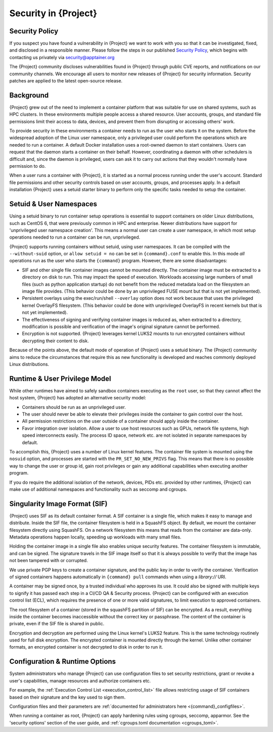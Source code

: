 .. _security:

###########################
 Security in {Project}
###########################

*****************
 Security Policy
*****************

If you suspect you have found a vulnerability in {Project} we want
to work with you so that it can be investigated, fixed, and disclosed in
a responsible manner. Please follow the steps in our published `Security
Policy <https://apptainer.org/security-policy/>`__, which begins with
contacting us privately via security@apptainer.org

The {Project} community discloses vulnerabilities found in {Project} through public
CVE reports, and notifications on our community channels. We encourage
all users to monitor new releases of {Project} for security
information. Security patches are applied to the latest open-source
release.

************
 Background
************

{Project} grew out of the need to implement a container platform
that was suitable for use on shared systems, such as HPC clusters. In
these environments multiple people access a shared resource. User
accounts, groups, and standard file permissions limit their access to
data, devices, and prevent them from disrupting or accessing others'
work.

To provide security in these environments a container needs to run as
the user who starts it on the system. Before the widespread adoption of
the Linux user namespace, only a privileged user could perform the
operations which are needed to run a container. A default Docker
installation uses a root-owned daemon to start containers. Users can
request that the daemon starts a container on their behalf. However,
coordinating a daemon with other schedulers is difficult and, since the
daemon is privileged, users can ask it to carry out actions that they
wouldn't normally have permission to do.

When a user runs a container with {Project}, it is started as a
normal process running under the user's account. Standard file
permissions and other security controls based on user accounts, groups,
and processes apply. In a default installation {Project} uses a
setuid starter binary to perform only the specific tasks needed to setup
the container.

**************************
 Setuid & User Namespaces
**************************

Using a setuid binary to run container setup operations is essential to
support containers on older Linux distributions, such as CentOS 6, that
were previously common in HPC and enterprise. Newer distributions have
support for 'unprivileged user namespace creation'. This means a normal
user can create a user namespace, in which most setup operations needed
to run a container can be run, unprivileged.

{Project} supports running containers without setuid, using user
namespaces. It can be compiled with the ``--without-suid`` option, or
``allow setuid = no`` can be set in ``{command}.conf`` to enable this.
In this mode *all* operations run as the user who starts the
``{command}`` program. However, there are some disadvantages:

-  SIF and other single file container images cannot be mounted
   directly. The container image must be extracted to a directory on
   disk to run. This may impact the speed of execution. Workloads accessing
   large numbers of small files (such as python application startup) do
   not benefit from the reduced metadata load on the filesystem an image
   file provides. (This behavior could be done by an unprivileged FUSE
   mount but that is not yet implemented).

-  Persistent overlays using the exec/run/shell ``--overlay`` option does not
   work because that uses the privileged kernel OverlayFS filesystem.
   (This behavior could be done with unprivileged OverlayFS in recent
   kernels but that is not yet implemented).

-  The effectiveness of signing and verifying container images is
   reduced as, when extracted to a directory, modification is possible
   and verification of the image's original signature cannot be
   performed.

-  Encryption is not supported. {Project} leverages kernel LUKS2
   mounts to run encrypted containers without decrypting their content
   to disk.

Because of the points above, the default mode of operation of
{Project} uses a setuid binary. The {Project} community aims to reduce the
circumstances that require this as new functionality is developed and
reaches commonly deployed Linux distributions.

********************************
 Runtime & User Privilege Model
********************************

While other runtimes have aimed to safely sandbox containers executing
as the ``root`` user, so that they cannot affect the host system,
{Project} has adopted an alternative security model:

-  Containers should be run as an unprivileged user.

-  The user should never be able to elevate their privileges inside the
   container to gain control over the host.

-  All permission restrictions on the user outside of a container should
   apply inside the container.

-  Favor integration over isolation. Allow a user to use host resources
   such as GPUs, network file systems, high speed interconnects easily.
   The process ID space, network etc. are not isolated in separate
   namespaces by default.

To accomplish this, {Project} uses a number of Linux kernel
features. The container file system is mounted using the ``nosuid``
option, and processes are started with the ``PR_SET_NO_NEW_PRIVS`` flag.
This means that there is no possible way to change the user or group id,
gain root privileges or gain any additional capabilities when executing
another program.

If you do require the additional isolation of the network, devices, PIDs
etc. provided by other runtimes, {Project} can make use of
additional namespaces and functionality such as seccomp and cgroups.

********************************
 Singularity Image Format (SIF)
********************************

{Project} uses SIF as its default container format. A SIF container
is a single file, which makes it easy to manage and distribute. Inside
the SIF file, the container filesystem is held in a SquashFS object. By
default, we mount the container filesystem directly using SquashFS. On a
network filesystem this means that reads from the container are
data-only. Metadata operations happen locally, speeding up workloads
with many small files.

Holding the container image in a single file also enables unique security
features. The container filesystem is immutable, and can be signed. The
signature travels in the SIF image itself so that it is always possible
to verify that the image has not been tampered with or corrupted.

We use private PGP keys to create a container signature, and the public
key in order to verify the container. Verification of signed containers
happens automatically in ``{command} pull`` commands when using a
`library://` URI.

A container may be signed once, by a trusted individual who approves its
use. It could also be signed with multiple keys to signify it has passed
each step in a CI/CD QA & Security process. {Project} can be
configured with an execution control list (ECL), which requires the
presence of one or more valid signatures, to limit execution to approved
containers.

The root filesystem of a container
(stored in the squashFS partition of SIF) can be encrypted. As a result,
everything inside the container becomes inaccessible without the correct
key or passphrase. The content of the container is private, even if the
SIF file is shared in public.

Encryption and decryption are performed using the Linux kernel's LUKS2
feature. This is the same technology routinely used for full disk
encryption. The encrypted container is mounted directly through the
kernel. Unlike other container formats, an encrypted container is not
decrypted to disk in order to run it.

*********************************
 Configuration & Runtime Options
*********************************

System administrators who manage {Project} can use configuration
files to set security restrictions, grant or revoke a user's
capabilities, manage resources and authorize containers etc.

For example, the :ref:`Execution Control List <execution_control_list>` file
allows restricting usage of SIF containers based on their signature
and the key used to sign them.

Configuration files and their parameters are :ref:`documented for
administrators here <{command}_configfiles>`.

When running a container as root, {Project} can apply hardening rules using
cgroups, seccomp, apparmor. See the 'security options' section of the user
guide, and :ref:`cgroups.toml documentation <cgroups_toml>`.

